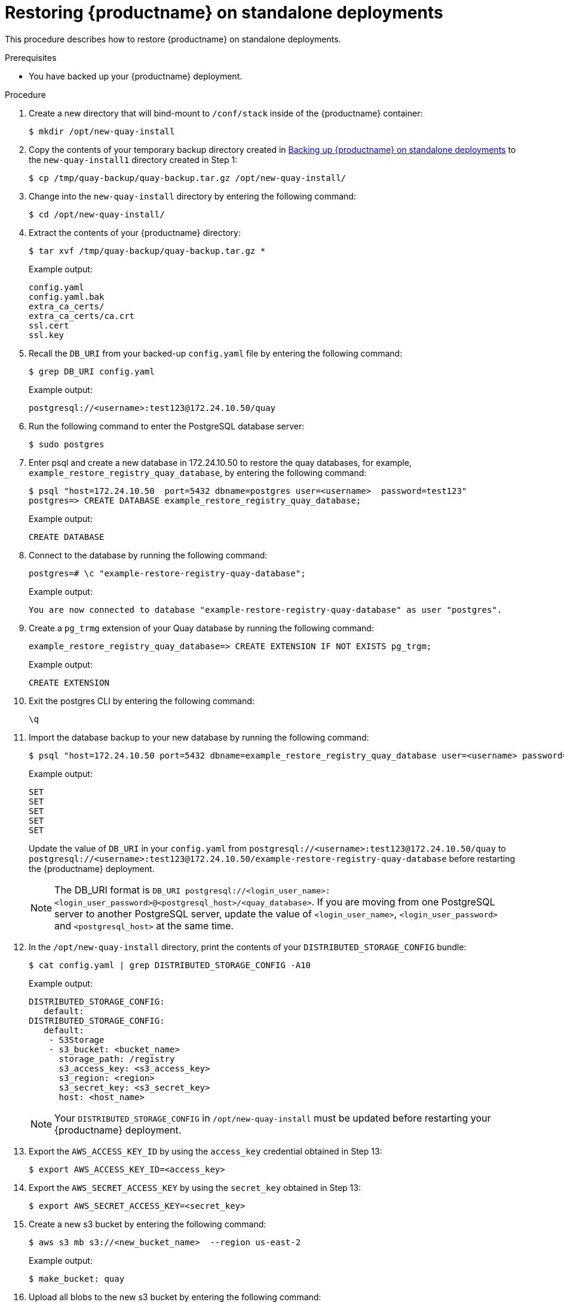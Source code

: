 :_content-type: PROCEDURE
[[restoring-red-hat-quay-standalone]]
= Restoring {productname} on standalone deployments 

This procedure describes how to restore {productname} on standalone deployments. 

.Prerequisites 

* You have backed up your {productname} deployment. 

.Procedure 

. Create a new directory that will bind-mount to `/conf/stack` inside of the {productname} container:
+
[source,terminal]
----
$ mkdir /opt/new-quay-install
----

. Copy the contents of your temporary backup directory created in xref:backing-up-red-hat-quay-standalone[Backing up {productname} on standalone deployments] to the `new-quay-install1` directory created in Step 1:
+
[source,terminal]
----
$ cp /tmp/quay-backup/quay-backup.tar.gz /opt/new-quay-install/
----

. Change into the `new-quay-install` directory by entering the following command:
+
[source,terminal]
----
$ cd /opt/new-quay-install/
----

. Extract the contents of your {productname} directory: 
+
[source,terminal]
----
$ tar xvf /tmp/quay-backup/quay-backup.tar.gz *
----
+
Example output:
+
----
config.yaml
config.yaml.bak
extra_ca_certs/
extra_ca_certs/ca.crt
ssl.cert
ssl.key
----

. Recall the `DB_URI` from your backed-up `config.yaml` file by entering the following command: 
+
[source,terminal]
----
$ grep DB_URI config.yaml
----
+
Example output:
+
[source,yaml]
----
postgresql://<username>:test123@172.24.10.50/quay
----

. Run the following command to enter the PostgreSQL database server: 
+
[source,terminal]
----
$ sudo postgres 
----

. Enter psql and create a new database in 172.24.10.50 to restore the quay databases, for example, `example_restore_registry_quay_database`, by entering the following command:
+
[source,terminal]
----
$ psql "host=172.24.10.50  port=5432 dbname=postgres user=<username>  password=test123"
postgres=> CREATE DATABASE example_restore_registry_quay_database;
----
+
Example output:
+
----
CREATE DATABASE
----

. Connect to the database by running the following command:
+
[source,terminal]
----
postgres=# \c "example-restore-registry-quay-database";
----
+
Example output:
+
[source,terminal]
----
You are now connected to database "example-restore-registry-quay-database" as user "postgres".
----

. Create a `pg_trmg` extension of your Quay database by running the following command:
+
[source,terminal]
----
example_restore_registry_quay_database=> CREATE EXTENSION IF NOT EXISTS pg_trgm;
----
+
Example output:
+
[source,terminal]
----
CREATE EXTENSION
----

. Exit the postgres CLI by entering the following command: 
+
[source,terminal]
----
\q
----

. Import the database backup to your new database by running the following command:
+
[source,terminal]
----
$ psql "host=172.24.10.50 port=5432 dbname=example_restore_registry_quay_database user=<username> password=test123"  -W <  /tmp/quay-backup/quay-backup.sql
----
+
Example output:
+
----
SET
SET
SET
SET
SET
----
+
Update the value of `DB_URI` in your `config.yaml` from `postgresql://<username>:test123@172.24.10.50/quay` to `postgresql://<username>:test123@172.24.10.50/example-restore-registry-quay-database` before restarting the {productname} deployment.
+
[NOTE]
====
The DB_URI format is `DB_URI postgresql://<login_user_name>:<login_user_password>@<postgresql_host>/<quay_database>`. If you are moving from one PostgreSQL server to another PostgreSQL server, update the value of `<login_user_name>`, `<login_user_password>` and `<postgresql_host>` at the same time.
====



. In the `/opt/new-quay-install` directory, print the contents of your `DISTRIBUTED_STORAGE_CONFIG` bundle:
+
[source,terminal]
----
$ cat config.yaml | grep DISTRIBUTED_STORAGE_CONFIG -A10
----
+
Example output:
+
[source,yaml]
----
DISTRIBUTED_STORAGE_CONFIG:
   default:
DISTRIBUTED_STORAGE_CONFIG:
   default:
    - S3Storage
    - s3_bucket: <bucket_name>
      storage_path: /registry 
      s3_access_key: <s3_access_key>
      s3_region: <region>
      s3_secret_key: <s3_secret_key>
      host: <host_name>
----
+
[NOTE]
====
Your `DISTRIBUTED_STORAGE_CONFIG` in `/opt/new-quay-install` must be updated before restarting your {productname} deployment. 
====

. Export the `AWS_ACCESS_KEY_ID` by using the `access_key` credential obtained in Step 13:
+
[source,terminal]
----
$ export AWS_ACCESS_KEY_ID=<access_key> 
----

. Export the `AWS_SECRET_ACCESS_KEY` by using the `secret_key` obtained in Step 13:
+
[source,terminal]
----
$ export AWS_SECRET_ACCESS_KEY=<secret_key>
----

. Create a new s3 bucket by entering the following command:
+
[source,terminal]
----
$ aws s3 mb s3://<new_bucket_name>  --region us-east-2
----
+
Example output:
+
[source,terminal]
----
$ make_bucket: quay
----

. Upload all blobs to the new s3 bucket by entering the following command: 
+
[source,terminal]
----
$ aws s3 sync --no-verify-ssl \
--endpoint-url <example_endpoint_url> <1>
/tmp/quay-backup/blob-backup/. s3://quay/
----
<1> The {productname} registry endpoint must be the same before backup and after restore. 
+
Example output: 
+
[source,terminal]
----
upload: ../../tmp/quay-backup/blob-backup/datastorage/registry/sha256/50/505edb46ea5d32b5cbe275eb766d960842a52ee77ac225e4dc8abb12f409a30d to s3://quay/datastorage/registry/sha256/50/505edb46ea5d32b5cbe275eb766d960842a52ee77ac225e4dc8abb12f409a30d
upload: ../../tmp/quay-backup/blob-backup/datastorage/registry/sha256/27/27930dc06c2ee27ac6f543ba0e93640dd21eea458eac47355e8e5989dea087d0 to s3://quay/datastorage/registry/sha256/27/27930dc06c2ee27ac6f543ba0e93640dd21eea458eac47355e8e5989dea087d0
upload: ../../tmp/quay-backup/blob-backup/datastorage/registry/sha256/8c/8c7daf5e20eee45ffe4b36761c4bb6729fb3ee60d4f588f712989939323110ec to s3://quay/datastorage/registry/sha256/8c/8c7daf5e20eee45ffe4b36761c4bb6729fb3ee60d4f588f712989939323110ec
...
----

. Before restarting your {productname} deployment, update the storage settings in your config.yaml:
+
[source,yaml]
----
DISTRIBUTED_STORAGE_CONFIG:
   default:
DISTRIBUTED_STORAGE_CONFIG:
   default:
    - S3Storage
    - s3_bucket: <new_bucket_name>       
      storage_path: /registry 
      s3_access_key: <s3_access_key>
      s3_secret_key: <s3_secret_key>
      s3_region: <region>
      host: <host_name>
----